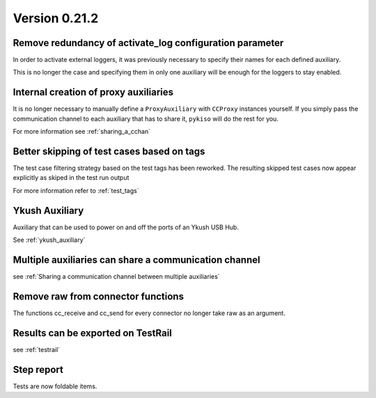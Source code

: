 Version 0.21.2
--------------

Remove redundancy of activate_log configuration parameter
^^^^^^^^^^^^^^^^^^^^^^^^^^^^^^^^^^^^^^^^^^^^^^^^^^^^^^^^^

In order to activate external loggers, it was previously necessary to
specify their names for each defined auxiliary.

This is no longer the case and specifying them in only one auxiliary
will be enough for the loggers to stay enabled.


Internal creation of proxy auxiliaries
^^^^^^^^^^^^^^^^^^^^^^^^^^^^^^^^^^^^^^

It is no longer necessary to manually define a ``ProxyAuxiliary`` with
``CCProxy`` instances yourself. If you simply pass the communication channel to
each auxiliary that has to share it, ``pykiso`` will do the rest for you.

For more information see :ref:`sharing_a_cchan`


Better skipping of test cases based on tags
^^^^^^^^^^^^^^^^^^^^^^^^^^^^^^^^^^^^^^^^^^^

The test case filtering strategy based on the test tags has been reworked.
The resulting skipped test cases now appear explicitly as skiped in the test run output

For more information refer to :ref:`test_tags`


Ykush Auxiliary
^^^^^^^^^^^^^^^
Auxiliary that can be used to power on and off the ports of an Ykush USB Hub.

See :ref:`ykush_auxiliary`


Multiple auxiliaries can share a communication channel
^^^^^^^^^^^^^^^^^^^^^^^^^^^^^^^^^^^^^^^^^^^^^^^^^^^^^^

see :ref:`Sharing a communication channel between multiple auxiliaries`


Remove raw from connector functions
^^^^^^^^^^^^^^^^^^^^^^^^^^^^^^^^^^^

The functions cc_receive and cc_send for every connector no longer take raw
as an argument.


Results can be exported on TestRail
^^^^^^^^^^^^^^^^^^^^^^^^^^^^^^^^^^^

see :ref:`testrail`


Step report
^^^^^^^^^^^

Tests are now foldable items.
